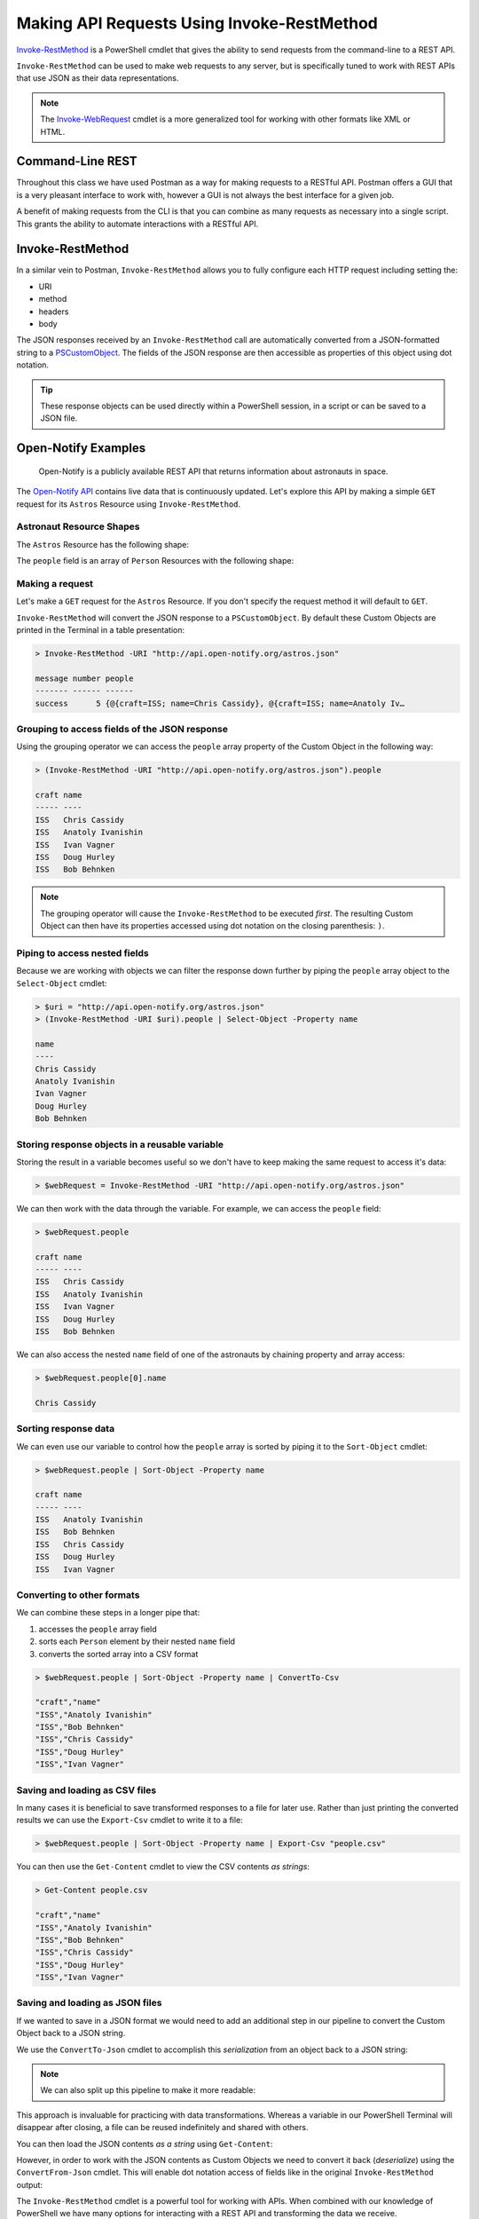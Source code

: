 ===========================================
Making API Requests Using Invoke-RestMethod
===========================================

`Invoke-RestMethod <https://docs.microsoft.com/en-us/powershell/module/microsoft.powershell.utility/invoke-restmethod?view=powershell-7>`_ is a PowerShell cmdlet that gives the ability to send requests from the command-line to a REST API. 

``Invoke-RestMethod`` can be used to make web requests to any server, but is specifically tuned to work with REST APIs that use JSON as their data representations.

.. admonition:: Note

    The `Invoke-WebRequest <https://docs.microsoft.com/en-us/powershell/module/microsoft.powershell.utility/invoke-webrequest?view=powershell-7>`_ cmdlet is a more generalized tool for working with other formats like XML or HTML.

Command-Line REST
=================

Throughout this class we have used Postman as a way for making requests to a RESTful API. Postman offers a GUI that is a very pleasant interface to work with, however a GUI is not always the best interface for a given job. 

A benefit of making requests from the CLI is that you can combine as many requests as necessary into a single script. This grants the ability to automate interactions with a RESTful API.

Invoke-RestMethod
=================

In a similar vein to Postman, ``Invoke-RestMethod`` allows you to fully configure each HTTP request including setting the: 

- URI
- method
- headers
- body

The JSON responses received by an ``Invoke-RestMethod`` call are automatically converted from a JSON-formatted string to a `PSCustomObject <https://docs.microsoft.com/en-us/powershell/scripting/learn/deep-dives/everything-about-pscustomobject?view=powershell-7>`_. The fields of the JSON response are then accessible as properties of this object using dot notation.

.. admonition:: Tip

   These response objects can be used directly within a PowerShell session, in a script or can be saved to a JSON file.

Open-Notify Examples
====================

   Open-Notify is a publicly available REST API that returns information about astronauts in space.
   
The `Open-Notify API <http://open-notify.org/>`_ contains live data that is continuously updated. Let's explore this API by making a simple ``GET`` request for its ``Astros`` Resource using ``Invoke-RestMethod``.

Astronaut Resource Shapes
-------------------------

The ``Astros`` Resource has the following shape:

.. sourcecode:: js
   :caption: the Astros Resource shape

   {
      message: integer,
      number: integer,
      people: Person[]
   }

The ``people`` field is an array of ``Person`` Resources with the following shape:

.. sourcecode:: js
   :caption: Person Resource shape

   {
      name: string,
      craft: string
   }

Making a request
----------------

Let's make a ``GET`` request for the ``Astros`` Resource. If you don't specify the request method it will default to ``GET``.

``Invoke-RestMethod`` will convert the JSON response to a ``PSCustomObject``. By default these Custom Objects are printed in the Terminal in a table presentation:

.. sourcecode:: none

   > Invoke-RestMethod -URI "http://api.open-notify.org/astros.json"

   message number people
   ------- ------ ------
   success      5 {@{craft=ISS; name=Chris Cassidy}, @{craft=ISS; name=Anatoly Iv…

Grouping to access fields of the JSON response
----------------------------------------------

Using the grouping operator we can access the ``people`` array property of the Custom Object in the following way:

.. sourcecode:: none

   > (Invoke-RestMethod -URI "http://api.open-notify.org/astros.json").people

   craft name
   ----- ----
   ISS   Chris Cassidy
   ISS   Anatoly Ivanishin
   ISS   Ivan Vagner
   ISS   Doug Hurley
   ISS   Bob Behnken

.. admonition:: Note

   The grouping operator will cause the ``Invoke-RestMethod`` to be executed *first*. The resulting Custom Object can then have its properties accessed using dot notation on the closing parenthesis: ``)``.

Piping to access nested fields
------------------------------

Because we are working with objects we can filter the response down further by piping the ``people`` array object to the ``Select-Object`` cmdlet:

.. sourcecode:: none

   > $uri = "http://api.open-notify.org/astros.json"
   > (Invoke-RestMethod -URI $uri).people | Select-Object -Property name

   name
   ----
   Chris Cassidy
   Anatoly Ivanishin
   Ivan Vagner
   Doug Hurley
   Bob Behnken

Storing response objects in a reusable variable
-----------------------------------------------

Storing the result in a variable becomes useful so we don't have to keep making the same request to access it's data:

.. sourcecode:: powershell

   > $webRequest = Invoke-RestMethod -URI "http://api.open-notify.org/astros.json"

We can then work with the data through the variable. For example, we can access the ``people`` field:

.. sourcecode:: powershell

   > $webRequest.people

   craft name
   ----- ----
   ISS   Chris Cassidy
   ISS   Anatoly Ivanishin
   ISS   Ivan Vagner
   ISS   Doug Hurley
   ISS   Bob Behnken

We can also access the nested ``name`` field of one of the astronauts by chaining property and array access:

.. sourcecode:: powershell

   > $webRequest.people[0].name

   Chris Cassidy

Sorting response data
---------------------

We can even use our variable to control how the ``people`` array is sorted by piping it to the ``Sort-Object`` cmdlet:

.. sourcecode:: powershell

   > $webRequest.people | Sort-Object -Property name

   craft name
   ----- ----
   ISS   Anatoly Ivanishin
   ISS   Bob Behnken
   ISS   Chris Cassidy
   ISS   Doug Hurley
   ISS   Ivan Vagner

Converting to other formats
---------------------------

We can combine these steps in a longer pipe that:

#. accesses the ``people`` array field
#. sorts each ``Person`` element by their nested ``name`` field
#. converts the sorted array into a CSV format

.. sourcecode:: powershell

   > $webRequest.people | Sort-Object -Property name | ConvertTo-Csv
   
   "craft","name"
   "ISS","Anatoly Ivanishin"
   "ISS","Bob Behnken"
   "ISS","Chris Cassidy"
   "ISS","Doug Hurley"
   "ISS","Ivan Vagner"

Saving and loading as CSV files
-------------------------------

In many cases it is beneficial to save transformed responses to a file for later use. Rather than just printing the converted results we can use the ``Export-Csv`` cmdlet to write it to a file:

.. sourcecode:: powershell

   > $webRequest.people | Sort-Object -Property name | Export-Csv "people.csv"

You can then use the ``Get-Content`` cmdlet to view the CSV contents *as strings*:

.. sourcecode:: powershell

   > Get-Content people.csv
   
   "craft","name"
   "ISS","Anatoly Ivanishin"
   "ISS","Bob Behnken"
   "ISS","Chris Cassidy"
   "ISS","Doug Hurley"
   "ISS","Ivan Vagner"

Saving and loading as JSON files
--------------------------------

If we wanted to save in a JSON format we would need to add an additional step in our pipeline to convert the Custom Object back to a JSON string.

We use the ``ConvertTo-Json`` cmdlet to accomplish this *serialization* from an object back to a JSON string:

.. sourcecode:: powershell
   :caption: Windows/PowerShell

   > $webRequest.people | Sort-Object -Property name | ConvertTo-Json | Set-Content "people.json"

.. admonition:: Note

   We can also split up this pipeline to make it more readable:

   .. sourcecode:: none
      :caption: Windows/PowerShell
   
      > # split for readability
      > $SortedPeople = $webRequest.people | Sort-Object -Property name
      > $SortedPeople | ConvertTo-Json | Set-Content "people.json"

This approach is invaluable for practicing with data transformations. Whereas a variable in our PowerShell Terminal will disappear after closing, a file can be reused indefinitely and shared with others.

You can then load the JSON contents *as a string* using ``Get-Content``:

.. sourcecode:: none
   :caption: Windows/PowerShell

   > Get-Content "people.json"

   [
      {
         "craft": "ISS",
         "name": "Anatoly Ivanishin"
      },
      {
         "craft": "ISS",
         "name": "Bob Behnken"
      },
      {
         "craft": "ISS",
         "name": "Chris Cassidy"
      },
      {
         "craft": "ISS",
         "name": "Doug Hurley"
      },
      {
         "craft": "ISS",
         "name": "Ivan Vagner"
      }
   ]

However, in order to work with the JSON contents as Custom Objects we need to convert it back (*deserialize*) using the ``ConvertFrom-Json`` cmdlet. This will enable dot notation access of fields like in the original ``Invoke-RestMethod`` output:

.. sourcecode:: powershell
   :caption: Windows/PowerShell

   > Get-Content "people.json" | ConvertFrom-Json

   craft name
   ----- ----
   ISS   Anatoly Ivanishin
   ISS   Bob Behnken
   ISS   Chris Cassidy
   ISS   Doug Hurley
   ISS   Ivan Vagner

The ``Invoke-RestMethod`` cmdlet is a powerful tool for working with APIs. When combined with our knowledge of PowerShell we have many options for interacting with a REST API and transforming the data we receive.

CodingEventsAPI Examples
========================

Let's test this out with our Coding Events API. To keep things simple let's use the ``1-sqlite`` branch so we don't need to worry about setting up a database, a secrets manager, or AADB2C.

Run this branch to start the Coding Events API on your local machine.

GET Example
-----------

To get a collection of coding events you could use:

.. sourcecode:: powershell

   > Invoke-RestMethod -Uri "http://localhost:5000/api/events"

To get an individual coding event entity you could use:

.. sourcecode:: powershell

   > $CodingEventId = 1
   > Invoke-RestMethod -Uri "http://localhost:5000/api/events/$CodingEventId"

DELETE Example
--------------

To delete an existing coding event entity you could use:

.. sourcecode:: powershell

   > $CodingEventId = 1
   > $uri = "http://localhost:5000/api/events/$CodingEventId"
   > Invoke-RestMethod -Method "Delete" -Uri $uri

POST Example
------------

To create a new coding event we need to use two additional options:

- ``-Method``: to set the ``POST`` HTTP method
- ``-Body``: to define the body of the ``POST`` request

To provide the body of the request you can use a `HashTable object <https://docs.microsoft.com/en-us/powershell/scripting/learn/deep-dives/everything-about-hashtable?view=powershell-7#what-is-a-hashtable>`_ or a `here-string <https://4sysops.com/archives/the-powershell-here-string-preserve-text-formatting/>`_.

The ``HashTable`` object is simple to create:

.. sourcecode:: powershell

   > $body = @{
       Title = "Halloween Hackathon!"
       Description = "A gathering of nerdy ghouls..."
       Date =  "2020-10-30"
     }

.. admonition:: Note

   The ``HashTable`` object **does not have any commas** and uses the ``=`` assignment operator for defining each key-value entry.

However, before it can be used in the request it **must be converted to JSON** with an appropriate ``Content-Type`` header. 

We can use:

- ``ConvertTo-Json``: in a grouped expression to serialize the ``HashTable`` as a JSON string
- the ``-ContentType`` option: to automatically set the ``Content-Type`` header of ``application/json``

.. sourcecode:: powershell
   :caption: Windows/PowerShell

   > $uri = "http://localhost:5000/api/events"
   > Invoke-RestMethod -Method "Post" -Uri $uri -Body ($body | ConvertTo-Json) -ContentType "application/json"

Using a JSON file
^^^^^^^^^^^^^^^^^

You can also load the body from a json file. This allows you to use existing files or a GUI editor to create the JSON body in a more intuitive way.

Let's assume we have a file ``~\coding-event.json`` with the following contents:

.. sourcecode:: none
   :caption: Windows/PowerShell

   > Get-Content ~\coding-event.json

   {
      "Title": "test title is long",
      "Description": "test description goes here",
      "Date": "2020-10-31"
   }

We could use this file as the contents of the request body using a grouped expression:

.. sourcecode:: powershell
   :caption: Windows/PowerShell

   > Invoke-RestMethod -Method Post -Uri $uri -Body (Get-Content ~\coding-event.json) -ContentType "application/json"

.. admonition:: Tip

   You can use any of these ``-Body`` defining approaches for creating and adding bodies to ``PUT`` and ``PATCH`` requests as well. When used on a ``GET`` request the body will be converted to query string parameters in the URI.

Continue Learning
=================

``Invoke-RestMethod``, like Postman, has many additional options we can use to further configure requests. 

You can look over the documentation of `Invoke-RestMethod <https://docs.microsoft.com/en-us/powershell/module/microsoft.powershell.utility/invoke-restmethod?view=powershell-7>`_ to get an understanding of its capabilities. 

You can work with any RESTful APIs using the ``Invoke-RestMethod`` cmdlet. To continue practicing you can work with any publicly available APIs like the `GitHub Developer API <https://developer.github.com/v3/>`_.